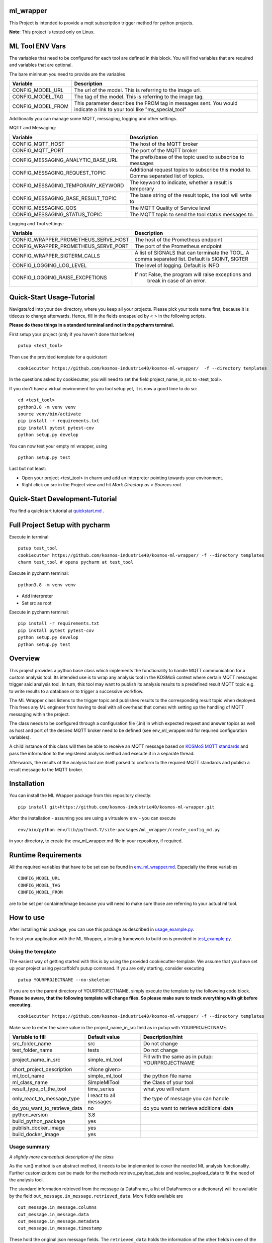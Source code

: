 ml_wrapper
==========

This Project is intended to provide a mqtt subscription trigger method
for python projects.

**Note**: This project is tested only on Linux.

ML Tool ENV Vars
================

The variables that need to be configured for each tool are defined in this block.
You will find variables that are required and variables that are optional.

The bare minimum you need to provide are the variables

+-----------------------+-------------------------------------------------------------+
| Variable              | Description                                                 |
+=======================+=============================================================+
| CONFIG_MODEL_URL      | The url of the model. This is referring to the image url.   |
+-----------------------+-------------------------------------------------------------+
| CONFIG_MODEL_TAG      | The tag of the model. This is referring to the image tag.   |
+-----------------------+-------------------------------------------------------------+
| CONFIG_MODEL_FROM     | This parameter describes the FROM tag in messages sent.     |
|                       | You would indicate a link to your tool like                 |
|                       | "my_special_tool"                                           |
+-----------------------+-------------------------------------------------------------+

Additionally you can manage some MQTT, messaging, logging and other settings.

MQTT and Messaging:

+-----------------------------------+---------------------------------------------------------------+
| Variable                          | Description                                                   |
+===================================+===============================================================+
| CONFIG_MQTT_HOST                  | The host of the MQTT broker                                   |
+-----------------------------------+---------------------------------------------------------------+
| CONFIG_MQTT_PORT                  | The port of the MQTT broker                                   |
+-----------------------------------+---------------------------------------------------------------+
| CONFIG_MESSAGING_ANALYTIC_BASE_URL| The prefix/base of the topic used to subscribe to messages    |
+-----------------------------------+---------------------------------------------------------------+
| CONFIG_MESSAGING_REQUEST_TOPIC    | Additional request topics to subscribe this model to.         |
|                                   | Comma separated list of topics.                               |
+-----------------------------------+---------------------------------------------------------------+
| CONFIG_MESSAGING_TEMPORARY_KEYWORD| The keyword to indicate, whether a result is temporary        |
+-----------------------------------+---------------------------------------------------------------+
| CONFIG_MESSAGING_BASE_RESULT_TOPIC| The base string of the result topic, the tool will write to   |
+-----------------------------------+---------------------------------------------------------------+
| CONFIG_MESSAGING_QOS              | The MQTT Quality of Service level                             |
+-----------------------------------+---------------------------------------------------------------+
| CONFIG_MESSAGING_STATUS_TOPIC     | The MQTT topic to send the tool status messages to.           |
+-----------------------------------+---------------------------------------------------------------+

Logging and Tool settings:

+---------------------------------------+---------------------------------------------------------------+
| Variable                              | Description                                                   |
+=======================================+===============================================================+
| CONFIG_WRAPPER_PROMETHEUS_SERVE_HOST  | The host of the Prometheus endpoint                           |
+---------------------------------------+---------------------------------------------------------------+
| CONFIG_WRAPPER_PROMETHEUS_SERVE_PORT  | The port of the Prometheus endpoint                           |
+---------------------------------------+---------------------------------------------------------------+
| CONFIG_WRAPPER_SIGTERM_CALLS          | A list of SIGNALS that can terminate the TOOL.                |
|                                       | A comma separated list. Default is SIGINT, SIGTER             |
+---------------------------------------+---------------------------------------------------------------+
| CONFIG_LOGGING_LOG_LEVEL              | The level of logging. Default is INFO                         |
+---------------------------------------+---------------------------------------------------------------+
| CONFIG_LOGGING_RAISE_EXCPETIONS       | If not False, the program will raise exceptions and           |
|                                       |                                   break in case of an error.  |
+---------------------------------------+---------------------------------------------------------------+

Quick-Start Usage-Tutorial
====================
Navigate/cd into your dev directory, where you keep all your projects.
Please pick your tools name first, because it is tideous to change afterwards.
Hence, fill in the fields encapsuled by < > in the following scripts.

**Please do these things in a standard terminal and not in the pycharm terminal.**

First setup your project (only if you haven't done that before)

::

    putup <test_tool>

Then use the provided template for a quickstart

::

    cookiecutter https://github.com/kosmos-industrie40/kosmos-ml-wrapper/  -f --directory templates

In the questions asked by cookiecutter, you will need to set the field project_name_in_src to <test_tool>.

If you don't have a virtual environment for you tool setup yet, it is now a good time to do so:

::

    cd <test_tool>
    python3.8 -m venv venv
    source venv/bin/activate
    pip install -r requirements.txt
    pip install pytest pytest-cov
    python setup.py develop

You can now test your empty ml wrapper, using

::

    python setup.py test


Last but not least:

- Open your project <test_tool> in charm and add an interpreter pointing towards your environment.
- Right click on src in the Project view and hit *Mark Directory as > Sources root*

Quick-Start Development-Tutorial
====================
You find a quickstart tutorial at `quickstart.md`_ . 

Full Project Setup with pycharm
===============================
Execute in terminal:

::

    putup test_tool
    cookiecutter https://github.com/kosmos-industrie40/kosmos-ml-wrapper/ -f --directory templates
    charm test_tool # opens pycharm at test_tool

Execute in pycharm terminal:

::

    python3.8 -m venv venv

- Add interpreter
- Set src as root


Execute in pycharm terminal:

::

    pip install -r requirements.txt
    pip install pytest pytest-cov
    python setup.py develop
    python setup.py test



Overview
========

This project provides a python base class which implements the
functionality to handle MQTT communication for a custom analysis tool.
Its intended use is to wrap any analysis tool in the KOSMoS context
where certain MQTT messages trigger said analysis tool. In turn, this
tool may want to publish its analysis results to a predefined result
MQTT topic e.g. to write results to a database or to trigger a
successive workflow.

The ML Wrapper class listens to the trigger topic and publishes results
to the corresponding result topic when deployed. This frees any ML
engineer from having to deal with all overhead that comes with setting
up the handling of MQTT messaging within the project.

The class needs to be configured through a configuration file (.ini) in
which expected request and answer topics as well as host and port of the
desired MQTT broker need to be defined (see env_ml_wrapper.md for
required configuration variables).

A child instance of this class will then be able to receive an MQTT
message based on `KOSMoS MQTT standards`_ and pass the information to
the registered analysis method and execute it in a separate thread.

Afterwards, the results of the analysis tool are itself parsed to
conform to the required MQTT standards and publish a result message to
the MQTT broker.

Installation
============

You can install the ML Wrapper package from this repository directly:

::

   pip install git+https://github.com/kosmos-industrie40/kosmos-ml-wrapper.git

After the installation - assuming you are using a virtualenv ``env`` -
you can execute

::

   env/bin/python env/lib/python3.7/site-packages/ml_wrapper/create_config_md.py

in your directory, to create the env_ml_wrapper.md file in your
repository, if required.

Runtime Requirements
====================

All the required variables that have to be set can be found in
`env_ml_wrapper.md`_. Especially the three variables

::

   CONFIG_MODEL_URL
   CONFIG_MODEL_TAG
   CONFIG_MODEL_FROM

are to be set per container/image because you will need to make sure
those are referring to your actual ml tool.

How to use
==========

After installing this package, you can use this package as described in
`usage_example.py`_.

To test your application with the ML Wrapper, a testing framework to
build on is provided in `test_example.py`_.

Using the template
------------------

The easiest way of getting started with this is by using the provided cookiecutter-template.
We assume that you have set up your project using pyscaffold's putup command. If you are only
starting, consider executing

::

    putup YOURPROJECTNAME --no-skeleton

If you are on the parent directory of YOURPROJECTNAME, simply execute the template by the followeing
code block. **Please be aware, that the following template will change files. So please make sure**
**to track everything with git before executing.**


::

    cookiecutter https://github.com/kosmos-industrie40/kosmos-ml-wrapper/ -f --directory templates

Make sure to enter the same value in the project_name_in_src field as in putup with YOURPROJECTNAME.

+------------------------------+----------------------------+-----------------------------------------+
| Variable to fill             | Default value              | Description/hint                        |
+==============================+============================+=========================================+
| src_folder_name              | src                        | Do not change                           |
+------------------------------+----------------------------+-----------------------------------------+
| test_folder_name             | tests                      | Do not change                           |
+------------------------------+----------------------------+-----------------------------------------+
| project_name_in_src          | simple_ml_tool             | Fill with the same                      |
|                              |                            | as in putup:                            |
|                              |                            | YOURPROJECTNAME                         |
+------------------------------+----------------------------+-----------------------------------------+
| short_project_description    | <None given>               |                                         |
+------------------------------+----------------------------+-----------------------------------------+
| ml_tool_name                 | simple_ml_tool             |  the python file name                   |
+------------------------------+----------------------------+-----------------------------------------+
| ml_class_name                | SimpleMlTool               | the Class of your tool                  |
+------------------------------+----------------------------+-----------------------------------------+
| result_type_of_the_tool      | time_series                | what you will return                    |
+------------------------------+----------------------------+-----------------------------------------+
| only_react_to_message_type   | I react to all messages    | the type of message you can handle      |
+------------------------------+----------------------------+-----------------------------------------+
| do_you_want_to_retrieve_data | no                         | do you want to retrieve additional data |
+------------------------------+----------------------------+-----------------------------------------+
| python_version               | 3.8                        |                                         |
+------------------------------+----------------------------+-----------------------------------------+
| build_python_package         | yes                        |                                         |
+------------------------------+----------------------------+-----------------------------------------+
| publish_docker_image         | yes                        |                                         |
+------------------------------+----------------------------+-----------------------------------------+
| build_docker_image           | yes                        |                                         |
+------------------------------+----------------------------+-----------------------------------------+


Usage summary
-------------

*A slightly more conceptual description of the class*

As the run() method is an abstract method, it needs to be implemented to
cover the needed ML analysis functionality. Further customizations can
be made for the methods retrieve_payload_data and resolve_payload_data
to fit the need of the analysis tool.

The standard information retrieved from the message (a DataFrame, a list
of DataFrames or a dictionary) will be available by the field
``out_message.in_message.retrieved_data``. More fields available are

::

   out_message.in_message.columns
   out_message.in_message.data
   out_message.in_message.metadata
   out_message.in_message.timestamp

These hold the original json message fields. The ``retrieved_data``
holds the information of the other fields in one of the three datatypes
DataFrame, list of DataFrames or dictionary, depending on the message
type that was received.

You can pass additional information from the retrieve_payload_data
function to the run method through the ``in_message``\ ’s field
``custom_information_field``. This will be available to the run method
via ``out_message.in_message.custom_information_field``.

The argument of the run() method is the prepared OutgoingMessage. This
OutgoingMessage holds the IncomingMessage in the field ``in_message``.
The run() method should calculate a DataFrame, a List of DataFrames or a
dictionary (representing the formal text analysis case of the
jsonschema) and return said calculation. The result will then be
transformed to the proper outputs in the retrieve_payload_data() method.
In case you need to change those values, you can overwrite the
retrieve_payload_data() method by setting the ``out_message``\ ’s field
``body`` directly. However, keep in mind that you will have to stick
to the `jsonschema`_ and provide a valid payload body.

In simplified terms, the main analysis workflow looks like the
following:

::

   in_message = self.retrieve_payload_data(in_message)
   out_message = Created by magic, but holds the in_message
   result = self.run(out_message)
   out_message = self.resolve_payload_data(result, out_message).

In the main program, self.start() shall be used to start an infinite
loop and react to incoming MQTT messages.


Dockerfile
-------------

If you are providing a docker build and push step, e.g. using kaniko,
then it’s recommended to provide the environment variables

::

   CONFIG_MODEL_URL
   CONFIG_MODEL_TAG
   CONFIG_MODEL_FROM

in your dockerfile via args and have them point to the same vars the
kaniko push will get the tag and the url from. The Dockerfile you are
writing will have to set the ENV variable ``CONFIG_MODEL_URL`` by the
ARG variable ``CONFIG_MODEL_URL``. The same goes for the other 2 ENV
Vars. Then you can pass them by setting

::

   --build-arg CONFIG_MODEL_URL=<yourURL> --build-arg CONFIG_MODEL_TAG=<yourTAG> --build-arg CONFIG_MODEL_FROM=<yourFROMID>

With docker this would then look something like

::

   docker build --build-arg CONFIG_MODEL_URL=<yourURL> --build-arg CONFIG_MODEL_TAG=<yourTAG> --build-arg CONFIG_MODEL_FROM=<yourFROMID> .

Miscellaneous
=============

Other informations of this project

Available Endpoints
-------------------

/metrics
^^^^^^^^

This endpoint is pointing to the prometheus endpoint and serves via
get request the current state of the ML Tool




.. _jsonschema: src/ml_wrapper/messaging/json_handling/kosmos_json_specifications/mqtt_payloads/analysis/formal.json
.. _env_ml_wrapper.md: env_ml_wrapper.md
.. _usage_example.py: src/examples/usage_example.py
.. _test_example.py: src/examples/test_example.py
.. _quickstart.md: quickstart.md
.. _KOSMoS MQTT standards: src/ml_wrapper/messaging/json_handling/kosmos_json_specifications/mqtt_payloads/
